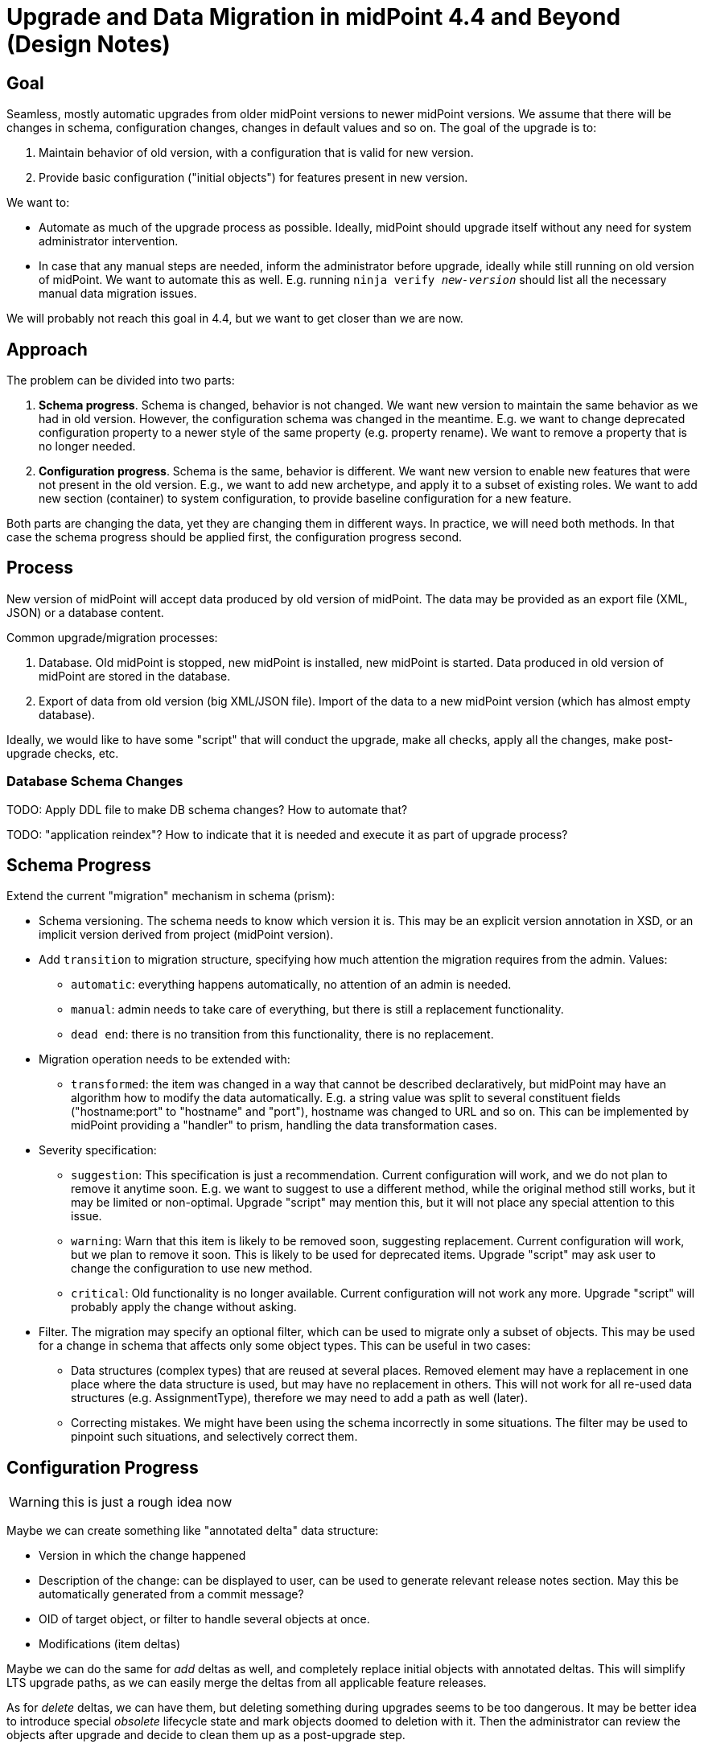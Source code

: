 = Upgrade and Data Migration in midPoint 4.4 and Beyond (Design Notes)

== Goal

Seamless, mostly automatic upgrades from older midPoint versions to newer midPoint versions.
We assume that there will be changes in schema, configuration changes, changes in default values and so on.
The goal of the upgrade is to:

. Maintain behavior of old version, with a configuration that is valid for new version.

. Provide basic configuration ("initial objects") for features present in new version.

We want to:

* Automate as much of the upgrade process as possible.
Ideally, midPoint should upgrade itself without any need for system administrator intervention.

* In case that any manual steps are needed, inform the administrator before upgrade, ideally while still running on old version of midPoint.
We want to automate this as well.
E.g. running `ninja verify _new-version_` should list all the necessary manual data migration issues.

We will probably not reach this goal in 4.4, but we want to get closer than we are now.

== Approach

The problem can be divided into two parts:

. *Schema progress*.
Schema is changed, behavior is not changed.
We want new version to maintain the same behavior as we had in old version.
However, the configuration schema was changed in the meantime.
E.g. we want to change deprecated configuration property to a newer style of the same property (e.g. property rename).
We want to remove a property that is no longer needed.

. *Configuration progress*.
Schema is the same, behavior is different.
We want new version to enable new features that were not present in the old version.
E.g., we want to add new archetype, and apply it to a subset of existing roles.
We want to add new section (container) to system configuration, to provide baseline configuration for a new feature.

Both parts are changing the data, yet they are changing them in different ways.
In practice, we will need both methods.
In that case the schema progress should be applied first, the configuration progress second.

== Process

New version of midPoint will accept data produced by old version of midPoint.
The data may be provided as an export file (XML, JSON) or a database content.

Common upgrade/migration processes:

. Database. Old midPoint is stopped, new midPoint is installed, new midPoint is started.
Data produced in old version of midPoint are stored in the database.

. Export of data from old version (big XML/JSON file).
Import of the data to a new midPoint version (which has almost empty database).

Ideally, we would like to have some "script" that will conduct the upgrade, make all checks, apply all the changes, make post-upgrade checks, etc.

=== Database Schema Changes

TODO: Apply DDL file to make DB schema changes?
How to automate that?

TODO: "application reindex"? How to indicate that it is needed and execute it as part of upgrade process?

== Schema Progress

Extend the current "migration" mechanism in schema (prism):

* Schema versioning.
The schema needs to know which version it is.
This may be an explicit version annotation in XSD, or an implicit version derived from project (midPoint version).

* Add `transition` to migration structure, specifying how much attention the migration requires from the admin.
Values:

** `automatic`: everything happens automatically, no attention of an admin is needed.

** `manual`: admin needs to take care of everything, but there is still a replacement functionality.

** `dead end`: there is no transition from this functionality, there is no replacement.

* Migration operation needs to be extended with:

** `transformed`: the item was changed in a way that cannot be described declaratively, but midPoint may have an algorithm how to modify the data automatically.
E.g. a string value was split to several constituent fields ("hostname:port" to "hostname" and "port"), hostname was changed to URL and so on.
This can be implemented by midPoint providing a "handler" to prism, handling the data transformation cases.

* Severity specification:

** `suggestion`: This specification is just a recommendation.
Current configuration will work, and we do not plan to remove it anytime soon.
E.g. we want to suggest to use a different method, while the original method still works, but it may be limited or non-optimal.
Upgrade "script" may mention this, but it will not place any special attention to this issue.

** `warning`: Warn that this item is likely to be removed soon, suggesting replacement.
Current configuration will work, but we plan to remove it soon.
This is likely to be used for deprecated items.
Upgrade "script" may ask user to change the configuration to use new method.

** `critical`: Old functionality is no longer available.
Current configuration will not work any more.
Upgrade "script" will probably apply the change without asking.

* Filter.
The migration may specify an optional filter, which can be used to migrate only a subset of objects.
This may be used for a change in schema that affects only some object types.
This can be useful in two cases:

** Data structures (complex types) that are reused at several places.
Removed element may have a replacement in one place where the data structure is used, but may have no replacement in others.
This will not work for all re-used data structures (e.g. AssignmentType), therefore we may need to add a path as well (later).

** Correcting mistakes.
We might have been using the schema incorrectly in some situations.
The filter may be used to pinpoint such situations, and selectively correct them.

== Configuration Progress

WARNING: this is just a rough idea now

Maybe we can create something like "annotated delta" data structure:

* Version in which the change happened

* Description of the change: can be displayed to user, can be used to generate relevant release notes section.
May this be automatically generated from a commit message?

* OID of target object, or filter to handle several objects at once.

* Modifications (item deltas)

Maybe we can do the same for _add_ deltas as well, and completely replace initial objects with annotated deltas.
This will simplify LTS upgrade paths, as we can easily merge the deltas from all applicable feature releases.

As for _delete_ deltas, we can have them, but deleting something during upgrades seems to be too dangerous.
It may be better idea to introduce special _obsolete_ lifecycle state and mark objects doomed to deletion with it.
Then the administrator can review the objects after upgrade and decide to clean them up as a post-upgrade step.

== Misc

It is OK to support automatic upgrades only for Postgres with new repo.

== TODO

* "Progress" is perhaps not a good name

* How to deal with `SNAPSHOT` in schema versions?
E.g. we want to specify that migrations are for version 4.4, but we want to apply them to 4.4-SNAPSHOT code to test it before release.

* Obviously, we still need to decide what to implement in 4.4.
We cannot do much, but we can still do something.
